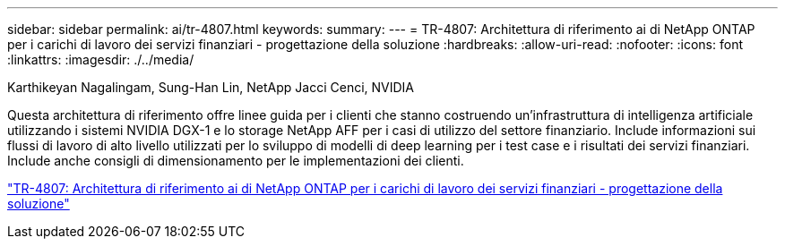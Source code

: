 ---
sidebar: sidebar 
permalink: ai/tr-4807.html 
keywords:  
summary:  
---
= TR-4807: Architettura di riferimento ai di NetApp ONTAP per i carichi di lavoro dei servizi finanziari - progettazione della soluzione
:hardbreaks:
:allow-uri-read: 
:nofooter: 
:icons: font
:linkattrs: 
:imagesdir: ./../media/


Karthikeyan Nagalingam, Sung-Han Lin, NetApp Jacci Cenci, NVIDIA

[role="lead"]
Questa architettura di riferimento offre linee guida per i clienti che stanno costruendo un'infrastruttura di intelligenza artificiale utilizzando i sistemi NVIDIA DGX-1 e lo storage NetApp AFF per i casi di utilizzo del settore finanziario. Include informazioni sui flussi di lavoro di alto livello utilizzati per lo sviluppo di modelli di deep learning per i test case e i risultati dei servizi finanziari. Include anche consigli di dimensionamento per le implementazioni dei clienti.

link:https://www.netapp.com/pdf.html?item=/media/17205-tr4807pdf.pdf["TR-4807: Architettura di riferimento ai di NetApp ONTAP per i carichi di lavoro dei servizi finanziari - progettazione della soluzione"^]
